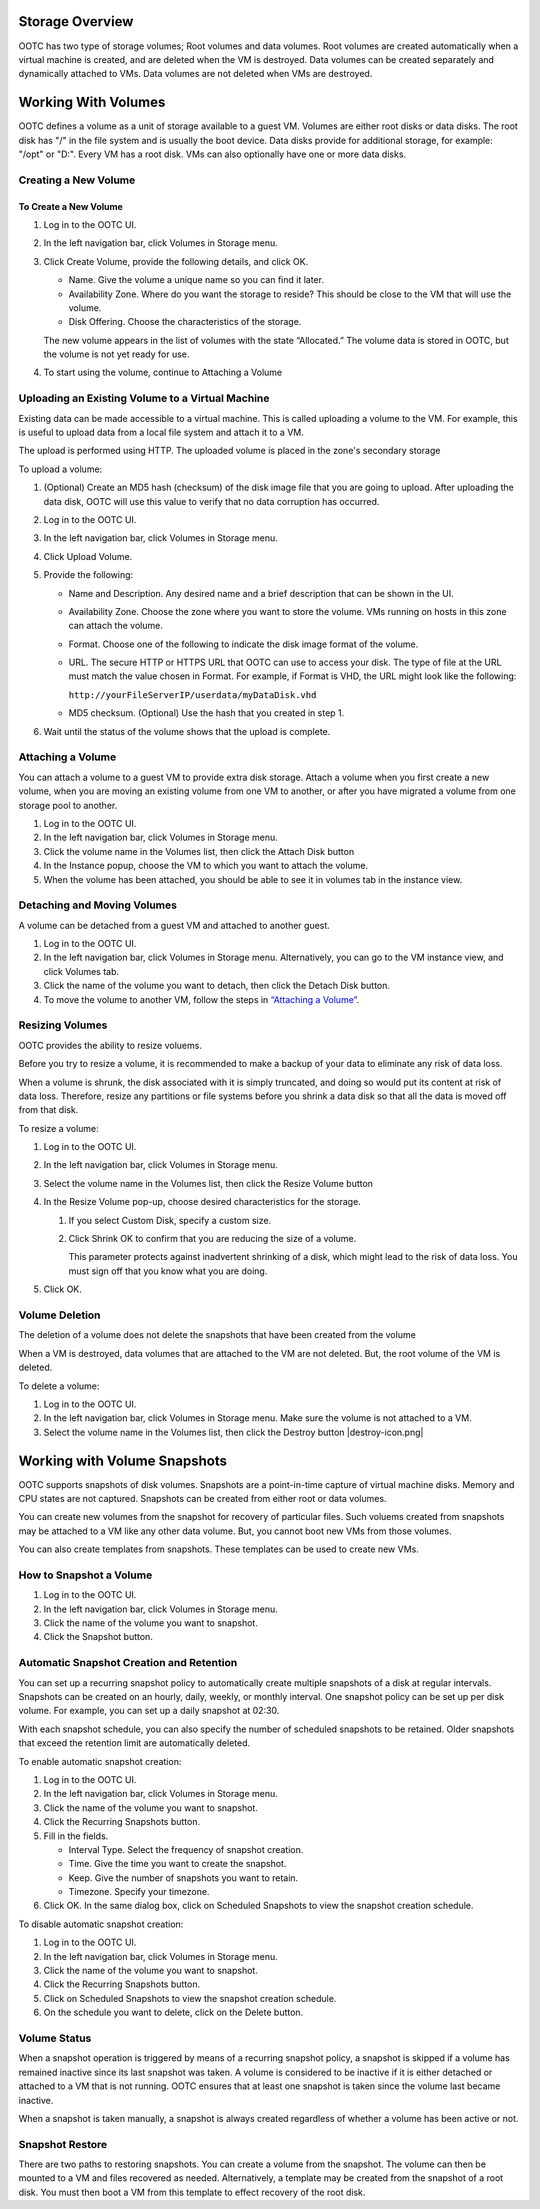 .. 
   "Option One Technologies Cloud" (OOTC) documentation.

Storage Overview
----------------

OOTC has two type of storage volumes; Root volumes and data volumes.
Root volumes are created automatically when a virtual machine is
created, and are deleted when the VM is destroyed. Data volumes
can be created separately and dynamically attached to VMs. Data volumes are not
deleted when VMs are destroyed.

Working With Volumes
--------------------

OOTC defines a volume as a unit of storage available to a guest
VM. Volumes are either root disks or data disks. The root disk has "/"
in the file system and is usually the boot device. Data disks provide
for additional storage, for example: "/opt" or "D:". Every VM has
a root disk. VMs can also optionally have one or more data disks. 

Creating a New Volume
~~~~~~~~~~~~~~~~~~~~~



To Create a New Volume
^^^^^^^^^^^^^^^^^^^^^^

#. Log in to the OOTC UI.

#. In the left navigation bar, click Volumes in Storage menu. |storage-icon.png|

#. Click Create Volume, provide the following
   details, and click OK.

   -  Name. Give the volume a unique name so you can find it later.

   -  Availability Zone. Where do you want the storage to reside? This
      should be close to the VM that will use the volume.

   -  Disk Offering. Choose the characteristics of the storage.

   The new volume appears in the list of volumes with the state
   “Allocated.” The volume data is stored in OOTC, but the volume
   is not yet ready for use.

#. To start using the volume, continue to Attaching a Volume


Uploading an Existing Volume to a Virtual Machine
~~~~~~~~~~~~~~~~~~~~~~~~~~~~~~~~~~~~~~~~~~~~~~~~~

Existing data can be made accessible to a virtual machine. This is
called uploading a volume to the VM. For example, this is useful to
upload data from a local file system and attach it to a VM. 

The upload is performed using HTTP. The uploaded volume is placed in the
zone's secondary storage

To upload a volume:

#. (Optional) Create an MD5 hash (checksum) of the disk image file that
   you are going to upload. After uploading the data disk, OOTC
   will use this value to verify that no data corruption has occurred.

#. Log in to the OOTC UI.

#. In the left navigation bar, click Volumes in Storage menu. |storage-icon.png|

#. Click Upload Volume. |upload-volume.png|

#. Provide the following:

   -  Name and Description. Any desired name and a brief description
      that can be shown in the UI.

   -  Availability Zone. Choose the zone where you want to store the
      volume. VMs running on hosts in this zone can attach the volume.

   -  Format. Choose one of the following to indicate the disk image
      format of the volume.

   -  URL. The secure HTTP or HTTPS URL that OOTC can use to
      access your disk. The type of file at the URL must match the value
      chosen in Format. For example, if Format is VHD, the URL might
      look like the following:

      ``http://yourFileServerIP/userdata/myDataDisk.vhd``

   -  MD5 checksum. (Optional) Use the hash that you created in step 1.

#. Wait until the status of the volume shows that the upload is
   complete.


Attaching a Volume
~~~~~~~~~~~~~~~~~~

You can attach a volume to a guest VM to provide extra disk storage.
Attach a volume when you first create a new volume, when you are moving
an existing volume from one VM to another, or after you have migrated a
volume from one storage pool to another.

#. Log in to the OOTC UI.

#. In the left navigation bar, click Volumes in Storage menu. |storage-icon.png|

#. Click the volume name in the Volumes list, then click the Attach Disk
   button |AttachDiskButton.png|

#. In the Instance popup, choose the VM to which you want to attach the
   volume.

#. When the volume has been attached, you should be able to see it in 
   volumes tab in the instance view.


Detaching and Moving Volumes
~~~~~~~~~~~~~~~~~~~~~~~~~~~~

A volume can be detached from a guest VM and attached to another guest.

#. Log in to the OOTC UI.

#. In the left navigation bar, click Volumes in Storage menu. |storage-icon.png|
   Alternatively, you can go to the VM instance view, and click Volumes tab.

#. Click the name of the volume you want to detach, then click the
   Detach Disk button. |DetachDiskButton.png|

#. To move the volume to another VM, follow the steps in
   `“Attaching a Volume” <#attaching-a-volume>`_.


Resizing Volumes
~~~~~~~~~~~~~~~~

OOTC provides the ability to resize voluems.

Before you try to resize a volume, it is recommended to make a backup
of your data to eliminate any risk of data loss.

When a volume is shrunk, the disk associated with it is simply
truncated, and doing so would put its content at risk of data loss.
Therefore, resize any partitions or file systems before you shrink a
data disk so that all the data is moved off from that disk.

To resize a volume:

#. Log in to the OOTC UI.

#. In the left navigation bar, click Volumes in Storage menu. |storage-icon.png|

#. Select the volume name in the Volumes list, then click the Resize
   Volume button |resize-volume-icon.png|

#. In the Resize Volume pop-up, choose desired characteristics for the
   storage.

   |resize-volume.png|

   #. If you select Custom Disk, specify a custom size.

   #. Click Shrink OK to confirm that you are reducing the size of a
      volume.

      This parameter protects against inadvertent shrinking of a disk,
      which might lead to the risk of data loss. You must sign off that
      you know what you are doing.

#. Click OK.



Volume Deletion
~~~~~~~~~~~~~~~

The deletion of a volume does not delete the snapshots that have been
created from the volume

When a VM is destroyed, data volumes that are attached to the VM
are not deleted. But, the root volume of the VM is deleted.

To delete a volume:

#. Log in to the OOTC UI.

#. In the left navigation bar, click Volumes in Storage menu. |storage-icon.png|
   Make sure the volume is not attached to a VM.

#. Select the volume name in the Volumes list, then click the Destroy
   button |destroy-icon.png|


Working with Volume Snapshots
-----------------------------

OOTC supports snapshots of disk volumes. Snapshots are a
point-in-time capture of virtual machine disks. Memory and CPU states
are not captured. Snapshots can be created from either root or data volumes. 

You can create new volumes from the snapshot for
recovery of particular files. Such voluems created from snapshots
may be attached to a VM like any other data volume. But, you cannot boot new 
VMs from those volumes. 

You can also create templates from snapshots. These templates can be used to 
create new VMs.

How to Snapshot a Volume
~~~~~~~~~~~~~~~~~~~~~~~~

#. Log in to the OOTC UI.

#. In the left navigation bar, click Volumes in Storage menu. |storage-icon.png|

#. Click the name of the volume you want to snapshot.

#. Click the Snapshot button. |SnapshotButton.png|

..
   @Question: What is the Async Backup check in Take Snapshot dialog box?


Automatic Snapshot Creation and Retention
~~~~~~~~~~~~~~~~~~~~~~~~~~~~~~~~~~~~~~~~~


You can set up a recurring snapshot policy to automatically create
multiple snapshots of a disk at regular intervals. Snapshots can be
created on an hourly, daily, weekly, or monthly interval. One snapshot
policy can be set up per disk volume. For example, you can set up a
daily snapshot at 02:30.

With each snapshot schedule, you can also specify the number of
scheduled snapshots to be retained. Older snapshots that exceed the
retention limit are automatically deleted. 

To enable automatic snapshot creation:

#. Log in to the OOTC UI.

#. In the left navigation bar, click Volumes in Storage menu. |storage-icon.png|

#. Click the name of the volume you want to snapshot.

#. Click the Recurring Snapshots button. |recurring-snapshots-button.png|

#. Fill in the fields.

   - Interval Type. Select the frequency of snapshot creation.

   - Time. Give the time you want to create the snapshot.

   - Keep. Give the number of snapshots you want to retain.

   - Timezone. Specify your timezone.

#. Click OK. In the same dialog box, click on Scheduled Snapshots to view the snapshot creation schedule.

To disable automatic snapshot creation:

#. Log in to the OOTC UI.

#. In the left navigation bar, click Volumes in Storage menu. |storage-icon.png|

#. Click the name of the volume you want to snapshot.

#. Click the Recurring Snapshots button. |recurring-snapshots-button.png|

#. Click on Scheduled Snapshots to view the snapshot creation schedule.

#. On the schedule you want to delete, click on the Delete button. |delete-button.png|



Volume Status
~~~~~~~~~~~~~

When a snapshot operation is triggered by means of a recurring snapshot
policy, a snapshot is skipped if a volume has remained inactive since
its last snapshot was taken. A volume is considered to be inactive if it
is either detached or attached to a VM that is not running. OOTC
ensures that at least one snapshot is taken since the volume last became
inactive.

When a snapshot is taken manually, a snapshot is always created
regardless of whether a volume has been active or not.


Snapshot Restore
~~~~~~~~~~~~~~~~

There are two paths to restoring snapshots. You can create a volume
from the snapshot. The volume can then be mounted to a VM and files
recovered as needed. Alternatively, a template may be created from the
snapshot of a root disk. You must then boot a VM from this template
to effect recovery of the root disk.



.. |AttachDiskButton.png| image:: /_static/images/attach-disk-icon.png
   :alt: Attach Disk Button.
.. |resize-volume-icon.png| image:: /_static/images/resize-volume-icon.png
   :alt: button to display the resize volume option.
.. |resize-volume.png| image:: /_static/images/resize-volume.png
   :alt: option to resize a volume.
.. |SnapshotButton.png| image:: /_static/images/SnapshotButton.png
   :alt: Snapshot Button.
.. |DetachDiskButton.png| image:: /_static/images/detach-disk-icon.png
   :alt: Detach Disk Button.
.. |Migrateinstance.png| image:: /_static/images/migrate-instance.png
   :alt: button to migrate a volume.
.. |volume-from-snap.PNG| image:: /_static/images/volume-from-snap.PNG
   :alt: Offering is needed when creating a volume from the ROOT volume snapshot.
.. |storage-icon.png| image:: /_static/images/storage-icon.png
   :alt: Storage
.. |upload-volume.png| image:: /_static/images/upload-volume.png
   :alt: Storage
.. |recurring-snapshots-button.png| image:: /_static/images/recurring-snapshots-button.png
   :alt: Storage
.. |delete-button.png| image:: /_static/images/delete-button.png
   :alt: Storage
